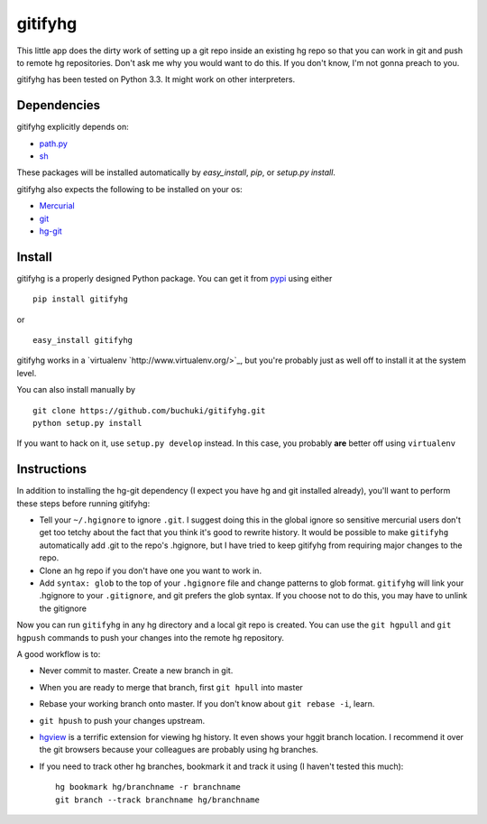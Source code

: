 gitifyhg
========

This little app does the dirty work of setting up a git repo inside an existing
hg repo so that you can work in git and push to remote hg repositories.
Don't ask me why you would want to do this. If you don't know,
I'm not gonna preach to you.

gitifyhg has been tested on Python 3.3. It might work on other interpreters.

Dependencies
------------
gitifyhg explicitly depends on:

* `path.py <https://github.com/jaraco/path.py>`_
* `sh <http://amoffat.github.com/sh/>`_

These packages will be installed automatically by `easy_install`, 
`pip`, or `setup.py install`.

gitifyhg also expects the following to be installed on your os:

* `Mercurial <http://mercurial.selenic.com/>`_
* `git <http://git-scm.com/>`_
* `hg-git <http://hg-git.github.com/>`_


Install
-------

gitifyhg is a properly designed Python package. You can get it from
`pypi <https://pypi.python.org>`_ using either ::

  pip install gitifyhg

or ::

  easy_install gitifyhg

gitifyhg works in a `virtualenv `http://www.virtualenv.org/>`_, but you're
probably just as well off to install it at the system level.

You can also install manually by ::

  git clone https://github.com/buchuki/gitifyhg.git
  python setup.py install

If you want to hack on it, use ``setup.py develop`` instead. In this case, you
probably **are** better off using ``virtualenv``




Instructions
------------

In addition to installing the hg-git dependency (I expect you have hg and 
git installed already), you'll want to perform these steps before running
gitifyhg:

* Tell your ``~/.hgignore`` to ignore ``.git``. I suggest doing this in the
  global ignore so sensitive mercurial users don't get too tetchy about the
  fact that you think it's good to rewrite history. It would be possible to
  make ``gitifyhg`` automatically add .git to the repo's .hgignore, but I have
  tried to keep gitifyhg from requiring major changes to the repo.

* Clone an hg repo if you don't have one you want to work in.

* Add ``syntax: glob`` to the top of your ``.hgignore`` file and change
  patterns to glob format. ``gitifyhg`` will link your .hgignore to your
  ``.gitignore``, and git prefers the glob syntax. If you choose not to do this,
  you may have to unlink the gitignore

Now you can run ``gitifyhg`` in any hg directory and a local git repo is
created. You can use the ``git hgpull`` and ``git hgpush`` commands to push
your changes into the remote hg repository.

A good workflow is to:

* Never commit to master. Create a new branch in git.
* When you are ready to merge that branch, first ``git hpull`` into master
* Rebase your working branch onto master. If you don't know about
  ``git rebase -i``, learn.
* ``git hpush`` to push your changes upstream.
* `hgview <http://www.logilab.org/project/hgview/>`_ is a terrific extension
  for viewing hg history. It even shows your hggit branch location.
  I recommend it over the git browsers because your colleagues are probably
  using hg branches.
* If you need to track other hg branches, bookmark it and track it using
  (I haven't tested this much)::
    hg bookmark hg/branchname -r branchname
    git branch --track branchname hg/branchname
